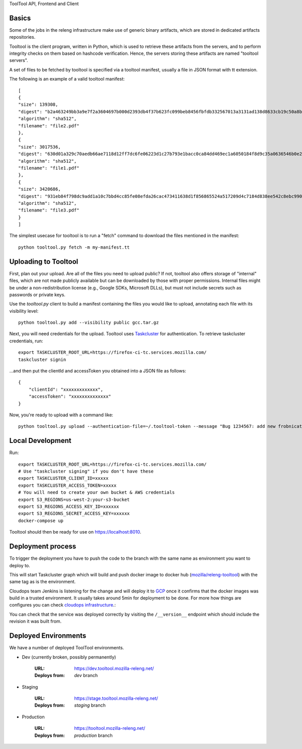ToolTool API, Frontend and Client

Basics
^^^^^^

Some of the jobs in the releng infrastructure make use of generic binary artifacts, which are stored in dedicated artifacts repositories.

Tooltool is the client program, written in Python, which is used to retrieve these artifacts from the servers, and to perform integrity checks on them based on hashcode verification. Hence, the servers storing these artifacts are named "tooltool servers".

A set of files to be fetched by tooltool is specified via a tooltool manifest, usually a file in JSON format with tt extension.

The following is an example of a valid tooltool manifest::

    [
    {
    "size": 139308,
    "digest": "b2a463249bb3a9e7f2a3604697b000d2393db4f37b623fc099beb8456fbfdb332567013a3131ad138d8633cb19c50a8b77df3990d67500af896cada8b6f698b4",
    "algorithm": "sha512",
    "filename": "file2.pdf"
    },
    {
    "size": 3017536,
    "digest": "630d01a329c70aedb66ae7118d12ff7dc6fe06223d1c27b793e1bacc0ca84dd469ec1a6050184f8d9c35a0636546b0e2e5be08d9b51285e53eb1c9f959fef59d",
    "algorithm": "sha512",
    "filename": "file1.pdf"
    },
    {
    "size": 3420686,
    "digest": "931eb84f798dc9add1a10c7bbd4cc85fe08efda26cac473411638d1f856865524a517209d4c7184d838ee542c8ebc9909dc64ef60f8653a681270ce23524e8e4",
    "algorithm": "sha512",
    "filename": "file3.pdf"
    }
    ]

The simplest usecase for tooltool is to run a "fetch" command to download the files mentioned in the manifest::

    python tooltool.py fetch -m my-manifest.tt

Uploading to Tooltool
^^^^^^^^^^^^^^^^^^^^^

First, plan out your upload. Are all of the files you need to upload public? If not, tooltool also offers storage of "internal" files, which are not made publicly available but can be downloaded by those with proper permissions. Internal files might be under a non-redistribution license (e.g., Google SDKs, Microsoft DLLs), but must not include secrets such as passwords or private keys.

Use the `tooltool.py` client to build a manifest containing the files you would like to upload, annotating each file with its visibility level::

    python tooltool.py add --visibility public gcc.tar.gz

Next, you will need credentials for the upload. Tooltool uses `Taskcluster`_ for authentication. To retrieve taskcluster credentials, run::

    export TASKCLUSTER_ROOT_URL=https://firefox-ci-tc.services.mozilla.com/
    taskcluster signin

...and then put the clientId and accessToken you obtained into a JSON file as follows::

    {
        "clientId": "xxxxxxxxxxxxx",
        "accessToken": "xxxxxxxxxxxxxx"
    }

Now, you're ready to upload with a command like::

   python tooltool.py upload --authentication-file=~/.tooltool-token --message "Bug 1234567: add new frobnicator binaries"

.. _`Taskcluster`: https://github.com/taskcluster/taskcluster/tree/main/clients/client-shell

Local Development
^^^^^^^^^^^^^^^^^

Run::

    export TASKCLUSTER_ROOT_URL=https://firefox-ci-tc.services.mozilla.com/
    # Use "taskcluster signing" if you don't have these
    export TASKCLUSTER_CLIENT_ID=xxxxx
    export TASKCLUSTER_ACCESS_TOKEN=xxxxx
    # You will need to create your own bucket & AWS credentials
    export S3_REGIONS=us-west-2:your-s3-bucket
    export S3_REGIONS_ACCESS_KEY_ID=xxxxxx
    export S3_REGIONS_SECRET_ACCESS_KEY=xxxxxx
    docker-compose up

Tooltool should then be ready for use on https://localhost:8010.

Deployment process
^^^^^^^^^^^^^^^^^^

To trigger the deployment you have to push the code to the branch with the same
name as environment you want to deploy to.

This will start Taskcluster graph which will build and push docker
image to docker hub (`mozilla/releng-tooltool`_) with the same tag as is the
environment.

Cloudops team Jenkins is listening for the change and will deploy it to `GCP`_
once it confirms that the docker images was build in a trusted environment. It
usually takes around 5min for deployment to be done. For more how things are 
configures you can check `cloudops infrastructure`_.:

You can check that the service was deployed correctly by visiting the
``/__version__`` endpoint which should include the revision it was built from.

.. _`GCP`: https://cloud.google.com
.. _`mozilla/releng-tooltool`: https://hub.docker.com/r/mozilla/releng-tooltool
.. _`cloudops infrastructure`: https://github.com/mozilla-services/cloudops-infra/tree/master/projects/relengapi/


Deployed Environments
^^^^^^^^^^^^^^^^^^^^^

We have a number of deployed ToolTool environments.

- Dev (currently broken, possibly permanently)

   :URL: https://dev.tooltool.mozilla-releng.net/
   :Deploys from: `dev` branch

- Staging

   :URL: https://stage.tooltool.mozilla-releng.net/
   :Deploys from: `staging` branch

- Production

   :URL: https://tooltool.mozilla-releng.net/
   :Deploys from: `production` branch
